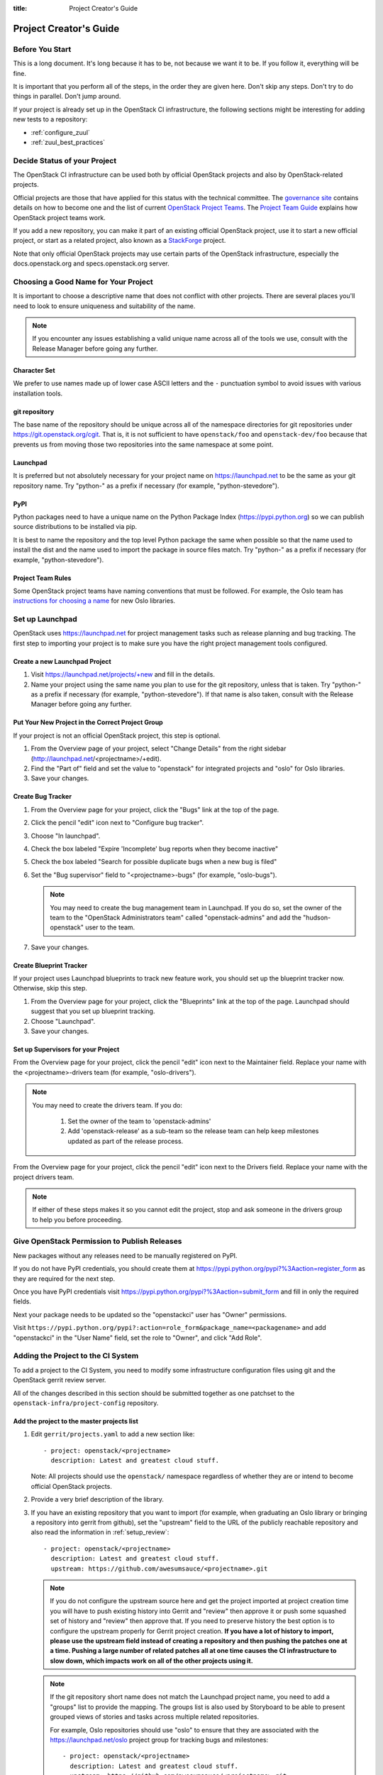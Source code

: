 :title: Project Creator's Guide

========================
 Project Creator's Guide
========================

Before You Start
================

This is a long document. It's long because it has to be, not because
we want it to be. If you follow it, everything will be fine.

It is important that you perform all of the steps, in the order they
are given here. Don't skip any steps. Don't try to do things in
parallel. Don't jump around.

If your project is already set up in the OpenStack CI infrastructure,
the following sections might be interesting for adding new tests to a
repository:

* :ref:`configure_zuul`
* :ref:`zuul_best_practices`

Decide Status of your Project
=============================

The OpenStack CI infrastructure can be used both by official OpenStack
projects and also by OpenStack-related projects.

Official projects are those that have applied for this status with the
technical committee. The `governance site`_ contains details on how
to become one and the list of current `OpenStack Project Teams`_. The
`Project Team Guide`_ explains how OpenStack project teams work.

If you add a new repository, you can make it part of an existing
official OpenStack project, use it to start a new official project, or
start as a related project, also known as a `StackForge`_ project.

Note that only official OpenStack projects may use certain parts of
the OpenStack infrastructure, especially the docs.openstack.org and
specs.openstack.org server.

.. _governance site: http://governance.openstack.org
.. _OpenStack Project Teams: http://governance.openstack.org/reference/projects/index.html
.. _Project Team Guide: http://docs.openstack.org/project-team-guide/
.. _StackForge: http://docs.openstack.org/infra/system-config/stackforge.html

Choosing a Good Name for Your Project
=====================================

It is important to choose a descriptive name that does not conflict
with other projects. There are several places you'll need to look to
ensure uniqueness and suitability of the name.

.. note::

   If you encounter any issues establishing a valid unique name across
   all of the tools we use, consult with the Release Manager before
   going any further.

Character Set
-------------

We prefer to use names made up of lower case ASCII letters and the
``-`` punctuation symbol to avoid issues with various installation
tools.

git repository
--------------

The base name of the repository should be unique across all of the
namespace directories for git repositories under
https://git.openstack.org/cgit.  That is, it is not sufficient to have
``openstack/foo`` and ``openstack-dev/foo`` because that prevents us
from moving those two repositories into the same namespace at some
point.

Launchpad
---------

It is preferred but not absolutely necessary for your project name on
https://launchpad.net to be the same as your git repository name. Try
"python-" as a prefix if necessary (for example, "python-stevedore").

PyPI
----

Python packages need to have a unique name on the Python Package
Index (https://pypi.python.org) so we can publish source
distributions to be installed via pip.

It is best to name the repository and the top level Python package
the same when possible so that the name used to install the dist and
the name used to import the package in source files match. Try
"python-" as a prefix if necessary (for example,
"python-stevedore").

Project Team Rules
------------------

Some OpenStack project teams have naming conventions that must be
followed. For example, the Oslo team has `instructions for choosing a
name`_ for new Oslo libraries.

.. _instructions for choosing a name: https://wiki.openstack.org/wiki/Oslo/CreatingANewLibrary#Choosing_a_Name


Set up Launchpad
================

OpenStack uses https://launchpad.net for project management tasks such
as release planning and bug tracking. The first step to importing your
project is to make sure you have the right project management tools
configured.

.. (dhellmann) This section will need to be updated when we move fully
   to storyboard.

Create a new Launchpad Project
------------------------------

#. Visit https://launchpad.net/projects/+new and fill in the details.

#. Name your project using the same name you plan to use for the git
   repository, unless that is taken. Try "python-" as a prefix if
   necessary (for example, "python-stevedore"). If that name is also
   taken, consult with the Release Manager before going any further.

Put Your New Project in the Correct Project Group
-------------------------------------------------

If your project is not an official OpenStack project, this step is optional.

#. From the Overview page of your project, select "Change Details"
   from the right sidebar (http://launchpad.net/<projectname>/+edit).

#. Find the "Part of" field and set the value to "openstack" for
   integrated projects and "oslo" for Oslo libraries.

#. Save your changes.

Create Bug Tracker
------------------

#. From the Overview page for your project, click the "Bugs" link at the
   top of the page.

#. Click the pencil "edit" icon next to "Configure bug tracker".

#. Choose "In launchpad".

#. Check the box labeled "Expire 'Incomplete' bug reports when they
   become inactive"

#. Check the box labeled "Search for possible duplicate bugs when a
   new bug is filed"

#. Set the "Bug supervisor" field to "<projectname>-bugs" (for example,
   "oslo-bugs").

   .. note::

      You may need to create the bug management team in Launchpad.  If
      you do so, set the owner of the team to the "OpenStack
      Administrators team" called "openstack-admins" and add the
      "hudson-openstack" user to the team.

#. Save your changes.

Create Blueprint Tracker
------------------------

If your project uses Launchpad blueprints to track new feature work,
you should set up the blueprint tracker now. Otherwise, skip this
step.

#. From the Overview page for your project, click the "Blueprints" link
   at the top of the page. Launchpad should suggest that you set up
   blueprint tracking.

#. Choose "Launchpad".

#. Save your changes.

Set up Supervisors for your Project
-----------------------------------

From the Overview page for your project, click the pencil "edit" icon
next to the Maintainer field. Replace your name with the
<projectname>-drivers team (for example, "oslo-drivers").

.. note::

   You may need to create the drivers team.  If you do:

     1. Set the owner of the team to 'openstack-admins'
     2. Add 'openstack-release' as a sub-team so the release team can
        help keep milestones updated as part of the release process.

From the Overview page for your project, click the pencil "edit" icon
next to the Drivers field. Replace your name with the project drivers
team.

.. note::

   If either of these steps makes it so you cannot edit the project,
   stop and ask someone in the drivers group to help you before
   proceeding.

.. _register-pypi:

Give OpenStack Permission to Publish Releases
=============================================

New packages without any releases need to be manually registered on
PyPI.

If you do not have PyPI credentials, you should create them at
https://pypi.python.org/pypi?%3Aaction=register_form as they are
required for the next step.

Once you have PyPI credentials visit
https://pypi.python.org/pypi?%3Aaction=submit_form and fill in only
the required fields.

Next your package needs to be updated so the "openstackci" user has
"Owner" permissions.

Visit
``https://pypi.python.org/pypi?:action=role_form&package_name=<packagename>``
and add "openstackci" in the "User Name" field, set the role to "Owner",
and click "Add Role".

.. image:: images/pypi-role-maintenance.png
   :height: 499
   :width: 800

Adding the Project to the CI System
===================================

To add a project to the CI System, you need to modify some
infrastructure configuration files using git and the OpenStack gerrit
review server.

All of the changes described in this section should be submitted
together as one patchset to the ``openstack-infra/project-config``
repository.

Add the project to the master projects list
-------------------------------------------

#. Edit ``gerrit/projects.yaml`` to add a new section like::

     - project: openstack/<projectname>
       description: Latest and greatest cloud stuff.

   Note: All projects should use the ``openstack/`` namespace
   regardless of whether they are or intend to become official
   OpenStack projects.

#. Provide a very brief description of the library.

#. If you have an existing repository that you want to import (for
   example, when graduating an Oslo library or bringing a repository
   into gerrit from github), set the "upstream" field to the URL of
   the publicly reachable repository and also read the information
   in :ref:`setup_review`::

     - project: openstack/<projectname>
       description: Latest and greatest cloud stuff.
       upstream: https://github.com/awesumsauce/<projectname>.git

   .. note::

      If you do not configure the upstream source here and get the project
      imported at project creation time you will have to push existing
      history into Gerrit and "review" then approve it or push some squashed
      set of history and "review" then approve that. If you need to preserve
      history the best option is to configure the upstream properly for
      Gerrit project creation. **If you have a lot of history to import,
      please use the upstream field instead of creating a repository and then
      pushing the patches one at a time. Pushing a large number of related patches
      all at one time causes the CI infrastructure to slow down, which impacts
      work on all of the other projects using it.**

   .. note::

      If the git repository short name does not match the Launchpad project
      name, you need to add a "groups" list to provide the mapping. The
      groups list is also used by Storyboard to be able to present grouped
      views of stories and tasks across multiple related
      repositories.

      For example, Oslo repositories should use "oslo" to ensure
      that they are associated with the https://launchpad.net/oslo
      project group for tracking bugs and milestones::

        - project: openstack/<projectname>
          description: Latest and greatest cloud stuff.
          upstream: https://github.com/awesumsauce/<projectname>.git
          groups:
             - oslo

.. _add-gerrit-permissions:

Add Gerrit permissions
----------------------

Each project should have a gerrit group "<projectname>-core",
containing the normal core group, with permission to
+2 changes.

Libraries for official projects should be configured so the
``library-release`` team has tagging rights.

Other official projects should be configured so that tagging rights
use the default settings, allowing the "``Release Managers``" team to
push tags.

For unofficial projects, a second "<projectname>-release" team should
be created and populated with a small group of the primary maintainers
with permission to push tags to trigger releases.

Create a ``gerrit/acls/openstack/<projectname>.config`` as
explained in the following sections.

   .. note::

      If the git repository you are creating is using the same gerrit
      permissions - including core groups - as another repository, do
      not copy the configuration file, instead reference it.

      To do this make an additional change to the
      ``gerrit/projects.yaml`` file as shown here::

        - project: openstack/<projectname>
          description: Latest and greatest cloud stuff.
          acl-config: /home/gerrit2/acls/openstack/other-project.config


Minimal ACL file
~~~~~~~~~~~~~~~~

The minimal ACL file allows working only on master and requires a
change-ID for each change::

  [access "refs/heads/*"]
  abandon = group <projectname>-core
  label-Code-Review = -2..+2 group <projectname>-core
  label-Workflow = -1..+1 group <projectname>-core

  [receive]
  requireChangeId = true

  [submit]
  mergeContent = true

Request Signing of ICLA
~~~~~~~~~~~~~~~~~~~~~~~

If your project requires signing of the Individual Contributor
License Agreement (`ICLA
<https://review.openstack.org/static/cla.html>`_), change the
``receive`` section to::

  [receive]
  requireChangeId = true
  requireContributorAgreement = true

Note that this is mandatory for all official OpenStack projects and
should also be set for projects that want to become official.

Creation of Tags
~~~~~~~~~~~~~~~~

For library projects managed by the release team, allow the
``library-release`` team to create tags by adding a new section
containing::

  [access "refs/tags/*"]
  pushSignedTag = group library-release

For non-library projects, or unofficial projects, you can allow the
project-specific release team to create tags by adding a new section
containing::

  [access "refs/tags/*"]
  pushSignedTag = group <projectname>-release

Note the ACL file enforces strict alphabetical ordering of sections,
so ``access`` sections like heads and tags must go in order and before
the ``receive`` section.

Deletion of Tags
~~~~~~~~~~~~~~~~

Tags should be created with care and treated as if they cannot be deleted.

While deletion of tags can be done at the source and replicated to the git
mirrors, deletion of tags is not propagated to existing git pulls of the repo.
This means anyone who has done a remote update, including systems in the
OpenStack infrastructure which fire on tags, will have that tag indefinitely.

Creation of Branches
~~~~~~~~~~~~~~~~~~~~

To allow creation of branches to the release team, add a ``create``
rule to it the ``refs/heads/*`` section::

  [access "refs/heads/*"]
  abandon = group <projectname>-core
  create = group <projectname>-release
  label-Code-Review = -2..+2 group <projectname>-core
  label-Workflow = -1..+1 group <projectname>-core

Deletion of Branches
~~~~~~~~~~~~~~~~~~~~

Members of a team that can create branches do not have access to delete
branches. Instead, someone on the infrastructure team with gerrit administrator
privileges will need to complete this request.

Stable Maintenance Team
~~~~~~~~~~~~~~~~~~~~~~~

If your team has a separate team to review stable branches, add a
``refs/heads/stable/*`` section::

  [access "refs/heads/stable/*"]
  abandon = group Change Owner
  abandon = group Project Bootstrappers
  abandon = group <projectname>-stable-maint
  exclusiveGroupPermissions = abandon label-Code-Review label-Workflow
  label-Code-Review = -2..+2 group Project Bootstrappers
  label-Code-Review = -2..+2 group <project-name>-stable-maint
  label-Code-Review = -1..+1 group Registered Users
  label-Workflow = -1..+0 group Change Owner
  label-Workflow = -1..+1 group Project Bootstrappers
  label-Workflow = -1..+1 group <project-name>-stable-maint

The ``exclusiveGroupPermissions`` avoids the inheritance from
``refs/heads/*`` and the default setup. The other lines grant the
privileges to the stable team and add back the default privileges for
owners of a change, gerrit administrators, and all users.

Extended ACL File
~~~~~~~~~~~~~~~~~
So, if your project requires the ICLA signed, has a release team
that will create tags and branches, create a
``gerrit/acls/openstack/<projectname>.config`` like::

  [access "refs/heads/*"]
  abandon = group <projectname>-core
  create = group <projectname>-release
  label-Code-Review = -2..+2 group <projectname>-core
  label-Workflow = -1..+1 group <projectname>-core

  [access "refs/tags/*"]
  pushSignedTag = group <projectname>-release

  [receive]
  requireChangeId = true
  requireContributorAgreement = true

  [submit]
  mergeContent = true

See other files in the same directory for further examples.

.. _basic_jenkins_jobs:

Add Basic Jenkins Jobs
----------------------

Test jobs run through Jenkins, and the jobs are defined using
jenkins-job-builder configuration files.

.. note::

   Different projects will need different jobs, depending on their
   nature, implementation language, etc. This example shows how to set
   up a new Python code project because that is our most common
   case. If you are working on another type of project, you will want
   to choose different jobs or job templates to include in the "jobs"
   list.

Edit ``jenkins/jobs/projects.yaml`` to add your project. There are
several sections, designated in comments, for different types of
repositories. Find the right section and then add a new stanza like:

::

 - project:
    name: <projectname>

    jobs:
      - python-jobs
      - python35-jobs
      - openstack-publish-jobs
      - pypi-jobs

.. _configure_zuul:

Configure Zuul to Run Jobs
--------------------------

Zuul is the gate keeper. It watches for changes in gerrit to trigger
the appropriate jobs. To start, establish the rules for the jobs you
need.

.. note::

   Different projects will need different jobs, depending on their
   nature, implementation language, etc. This example shows how to set
   up the full set of gate jobs for a new Python code project because
   that is our most common case. If you are working on another type of
   project, you will want to choose different jobs or job templates to
   include here.

Edit ``zuul/layout.yaml`` to add your project. There are several
sections, designated in comments, for different types of
projects. Find the right section and then add a new stanza like:

::

  - name: openstack/<projectname>
    template:
      - name: merge-check
      - name: python-jobs
      - name: python35-jobs
      - name: check-requirements
      - name: openstack-server-publish-jobs
      - name: publish-to-pypi

You can find more info about job templates in the beginning of
``zuul/layout.yaml`` in the section starting with
"project-templates:".

Each of the jobs that you add a trigger for in ``zuul/layout.yaml``
needs to be defined first using jenkins-job-builder configuration
files as explained in :ref:`basic_jenkins_jobs`.

.. note::

   If you use ``pypi-jobs`` and ``publish-to-pypi``, please ensure
   your projects's namespace is registered on https://pypi.python.org
   as described in :ref:`register-pypi`.  This will be required before
   your change is merged.

If you are not ready to run any tests yet and did not configure
``python-jobs`` in ``jenkins/jobs/projects.yaml``, the entry for
``zuul/layout.yaml`` should look like this instead::

  - name: openstack/<projectname>
    template:
      - name: merge-check
      - name: noop-jobs

.. _zuul_best_practices:

Zuul Best Practices
-------------------

There are a couple of best practices for setting up jobs.

Adding a New Job
~~~~~~~~~~~~~~~~

If you add a new job, you might not know how stable it runs. Best
practice is to add the job to the experimental pipeline and then
progressively promote it to the gate pipeline. For example:

#. Add the job to the ``experimental`` queue and run it manually with
   giving ``check experimental`` on a review to see whether it works
   fine on single changes.
#. Move the job to the ``check`` queue as non-voting jobs and analyze
   how it handles the incoming changes.
#. Make the job voting and add it to the ``gate`` queue as well.

Use Templates
~~~~~~~~~~~~~

For many common cases, there are templates defined in the
``project-templates`` section. They contain the macro ``{name}`` which
gets replaced with the basename of the repository when used::

  - name: python35-jobs
    check:
      - 'gate-{name}-python35'
    gate:
      - 'gate-{name}-python35'
  ...
  - name: openstack/ceilometer
    template:
      - name: python35-jobs

If you use the same set of tests in several repositories, introduce a
new template and use that one.

Non-Voting Jobs
~~~~~~~~~~~~~~~

A job can either be voting or non-voting. So, if you have a job that
is voting in one repository but non-voting in another, you need to
duplicate the job and use different names. All jobs that end with
``-nv`` are non-voting due to a special rule in ``zuul/layout.yaml`` ,
so you can use that for non-voting jobs.

To make a single job non-voting everywhere, add a ``voting: false``
line for it::

  - name: gate-tempest-dsvm-ceilometer-mongodb-full
    voting: false

Non-voting jobs should only be added ``check`` queues, do not add them
to the ``gate`` queue since running non-voting jobs in the gate is
just a waste of resources.

Running Jobs Only on Some Branches
~~~~~~~~~~~~~~~~~~~~~~~~~~~~~~~~~~

If you want to run the job only on a specific stable branch, say so::

  - name: ^gate-devstack-dsvm-cells$
    branch: ^(stable/(juno|kilo)).*$

If you create a new job and it should only run on current master and
future stable branches, exclude all current stable ones::

  - name: gate-oslo.messaging-dsvm-functional-zeromq
    branch: ^(?!stable/(?:juno|kilo|liberty)).*$

So, the job above will run on ``master`` but also on newer stable
branches like ``stable/mitaka``. It will not run on the old
``stable/juno``, ``stable/kilo``, and ``stable/liberty`` branches.

Note that you cannot run a job voting on one branch and non-voting on
another. If you combine non-voting and a branch instruction, it means:
Run the job non-voting - and only on this branch. Example::

  - name: gate-cinder-dsvm-apache
    branch: ^(?!stable/(?:juno|kilo)).*$
    voting: false


Configure GerritBot to Announce Changes
---------------------------------------

If you want changes proposed and merged to your project to be
announced on IRC, edit ``gerritbot/channels.yaml`` to add your new
project to the list of projects. For example, to announce
changes related to an Oslo library in the ``#openstack-oslo``
channel, add it to the ``openstack-oslo`` section::

  openstack-oslo:
    events:
      - patchset-created
      - x-vrif-minus-2
    projects:
      - openstack/cliff
      - openstack/oslo.config
      - openstack/oslo-incubator
      - openstack/oslo.messaging
      - openstack/oslo.rootwrap
      - openstack/oslosphinx
      - openstack/oslo-specs
      - openstack/oslo.test
      - openstack/oslo.version
      - openstack/oslo.vmware
      - openstack/stevedore
      - openstack/taskflow
      - openstack-dev/cookiecutter
      - openstack-dev/hacking
      - openstack-dev/oslo-cookiecutter
      - openstack-dev/pbr
    branches:
      - master

If you're adding a new IRC channel, see the `IRC
services <http://docs.openstack.org/infra/system-config/irc.html>`_ documentation.

Submitting Infra Change for Review
----------------------------------

When submitting the change to openstack-infra/project-config for
review, use the "new-project" topic so it receives the appropriate
attention::

     $ git review -t new-project

Note the Change-Id in your commit message for the next step.

Add New Repository to the Governance Repository
-----------------------------------------------

If your project is not intended to be an official OpenStack project,
you may skip this step.

Each repository managed by an official OpenStack project team needs
to be listed in ``reference/projects.yaml`` in the
``openstack/governance`` repository to indicate who owns the
repository so we know where ATCs voting rights extend.

Find the appropriate section in ``reference/projects.yaml`` and add
the new repository to the list. For example, to add a new Oslo
library edit the "Oslo" section::

 Oslo:
   ptl: Doug Hellmann (dhellmann)
   service: Common libraries
   mission:
     To produce a set of python libraries containing code shared by OpenStack
     projects. The APIs provided by these libraries should be high quality,
     stable, consistent, documented and generally applicable.
   url: https://wiki.openstack.org/wiki/Oslo
   tags:
     - name: team:diverse-affiliation
   projects:
     - repo: openstack/oslo-incubator
       tags:
         - name: release:has-stable-branches
     - repo: openstack/oslo.config
       tags:
         - name: release:independent
         - name: release:has-stable-branches
     - repo: openstack/oslo.messaging
       tags:
         - name: release:independent
         - name: release:has-stable-branches
     - repo: openstack/oslo.rootwrap
       tags:
         - name: release:independent
         - name: release:has-stable-branches
     - repo: openstack/oslosphinx
       tags:
         - name: release:independent
         - name: release:has-stable-branches
     - repo: openstack-dev/cookiecutter
     - repo: openstack-dev/pbr
       tags:
         - name: release:independent

You can check which tags to use, or the meaning of any tag, by
consulting the `list of currently allowed tags`_.

.. _list of currently allowed tags: http://governance.openstack.org/reference/tags/index.html

When writing the commit message for this change, make this change
depend on the project creation change by including a link to its
Change-ID (from the previous step)::

    Depends-On: <Gerrit Change-Id of project-config change>

Then, go back to the project-config change and add a link to the
Change-ID of the governance change in the project-config commit
message::

    Needed-By: <Gerrit Change-Id of governance change>

so that reviewers know that the governance change has been created.

However, if you are creating an entirely new OpenStack project team
(i.e., adding a new top-level entry into
``reference/projects.yaml``), you should reverse the dependency
direction (the project creation change should depend on the
governance change because the TC needs to approve the new project
team application first).

Wait Here
---------

The rest of the process needs this initial import to finish, so
coordinate with the Infra team, and read ahead, but don't do any of
these other steps until the import is complete and the new repository
is configured.

The Infra team can be contacted via IRC on Freenode in the
#openstack-infra channel or via email to the `openstack-infra
<http://lists.openstack.org/cgi-bin/mailman/listinfo/openstack-infra>`_
mail list.

Update the Gerrit Group Members
-------------------------------

After the review is approved and groups are created ask the Infra
team to add you to both groups in Gerrit, and then you can add other
members by going to https://review.openstack.org/#/admin/groups/ and
filtering for your group's names.

The project team lead (PTL), at least, should be added to
"<projectname>-release", and other developers who understand the
release process can volunteer to be added as well.

.. note::

   These Gerrit groups are self-managed. This means that any member
   of the group is able to add or remove other members. Consider
   this fact carefully when deciding to add others to a group, as
   you need to trust them all to collaborate on group management
   with you.

Updating devstack-vm-gate-wrap.sh
---------------------------------

The ``devstack-gate`` tools let us install OpenStack projects in a
consistent way so they can all be tested with a common
configuration. If your project will not need to be installed for
devstack gate jobs, you can skip this step.

Check out ``openstack-infra/devstack-gate`` and edit
``devstack-vm-gate-wrap.sh`` to add the new project::

  PROJECTS="openstack/<projectname> $PROJECTS"

Keep the list in alphabetical order.

Add Project to the Requirements List
------------------------------------

The global requirements repository (openstack/requirements) controls
which dependencies can be added to a project to ensure that all
of OpenStack can be installed together on a single system without
conflicts. It also automatically contributes updates to the
requirements lists for OpenStack projects when the global
requirements change.

If your project is not going to participate in this requirements
management, you can skip this step.

Edit the ``projects.txt`` file to add the new library, adding
"openstack/<projectname>" in the appropriate place in
alphabetical order.

Preparing a New Git Repository using cookiecutter
=================================================

All OpenStack projects should use one of our cookiecutter_
templates for creating an initial repository to hold the source
code.

If you had an existing repository ready for import when you submitted
the change to project-config, you can skip this section.

Start by checking out a copy of your new repository::

   $ git clone https://git.openstack.org/openstack/<projectname>

.. _cookiecutter: https://pypi.python.org/pypi/cookiecutter

::

   $ pip install cookiecutter

Choosing the Right cookiecutter Template
----------------------------------------

The template in ``openstack-dev/cookiecutter`` is suitable for
most projects.

::

   $ cookiecutter https://git.openstack.org/openstack-dev/cookiecutter

The template in ``openstack-dev/oslo-cookiecutter`` should be used for
Oslo libraries.

::

   $ cookiecutter https://git.openstack.org/openstack-dev/oslo-cookiecutter

Applying the Template
---------------------

Running cookiecutter will prompt you for several settings, based on
the template's configuration. It will then update your project
with a skeleton, ready to have your other files added.

::

   $ cd <projectname>
   $ git review

If you configured all of the tests for the project when it was
created in the previous section, you will have to ensure that all of
the tests pass before the cookiecutter change will merge. You can
run most of the tests locally using ``tox`` to verify that they
pass.

Verify That Gerrit and the Test Jobs are Working
================================================

The next step is to verify that you can submit a change request for
the project, have it pass the test jobs, approve it, and then have
it merge.

.. _setup_review:

Configure ``git review``
------------------------

If the new project you have added has a specified upstream you
will need to add a ``.gitreview`` file to the repository once it has
been created. This new file will allow you to use ``git review``.

The basic process is clone your new repository, add file, push to Gerrit,
review and approve::

  $ git clone https://git.openstack.org/openstack/<projectname>
  $ cd <projectname>
  $ git checkout -b add-gitreview
  $ cat > .gitreview <<EOF
  [gerrit]
  host=review.openstack.org
  port=29418
  project=openstack/<projectname>.git
  EOF
  $ git review -s
  $ git add .gitreview
  $ git commit -m 'Add .gitreview file'
  $ git review

Verify that the Tests Pass
--------------------------

If you configure tests for an imported project, ensure that all
of the tests pass successfully before importing. Otherwise your
first change needs to fix all test failures. You can run most of the
tests locally using ``tox`` to verify that they pass.

Verify the Gerrit Review Permissions
------------------------------------

When your project is added to gerrit, the groups defined in the
ACLs file (see :ref:`add-gerrit-permissions`) are created, but they
are empty by default. Someone on the infrastructure team with gerrit
administrator privileges will need to add you to each group. After
that point, you can add other members.

To check the membership of the groups, visit
``https://review.openstack.org/#/admin/projects/openstack/<projectname>,access``
-- for example,
https://review.openstack.org/#/admin/projects/openstack-infra/infra-manual,access
-- and then click on the group names displayed on that page to review
their membership.

Prepare an Initial Release
==========================

Make Your Project Useful
------------------------

Before going any farther, make the project do something useful.

If you are importing an existing project with features, you can
go ahead.

If you are creating a brand new project, add some code and tests
to provide some minimal functionality.

Provide Basic Developer Documentation
-------------------------------------

Update the ``README.rst`` file to include a paragraph describing the
new project.

Update the rest of the documentation under ``doc/source`` with
information about the public API, tips on adopting the tool,
instructions for running the tests, etc.

Tagging a Release
-----------------

To verify that the release machinery works, push a signed tag to the
"gerrit" remote. Use the smallest version number possible. If this is
the first release, use "0.1.0". If other releases of the project
exist, choose an appropriate next version number.

.. note::

   You must have GnuPG installed and an OpenPGP key configured for
   this step.

Run::

  $ git tag -s -m "descriptive message" $version
  $ git push gerrit $version

Wait a little while for the pypi job to run and publish the release.

If you need to check the logs, you can use the `git-os-job`_ command::

  $ git os-job $version

.. _git-os-job: https://pypi.python.org/pypi/git-os-job

Allowing Other OpenStack Projects to Use Your Library
=====================================================

OpenStack projects share a common global requirements list so that all
components can be installed together on the same system. If you are
importing a new library project, you need to update that list to allow
other projects to use your library.

Update the Global Requirements List
-----------------------------------

Check out the ``openstack/requirements`` git repository and modify
``global-requirements.txt`` to:

#. add the new library
#. add any of the library's direct dependencies that are not already listed

Setting up Gate Testing
=======================

The devstack gate jobs install all OpenStack projects from source so
that the appropriate git revisions (head, or revisions in the merge
queue) are tested together. To include the new library in these tests,
it needs to be included in the list of projects in the devstack gate
wrapper script. For the same feature to work for developers outside of
the gate, the project needs to be added to the appropriate library
file of devstack.

Updating devstack
-----------------

#. Check out ``openstack-dev/devstack``.

#. Edit the appropriate project file under ``lib`` to add a variable
   defining where the source should go. For example, when adding a new
   Oslo library add it to ``lib/oslo``::

     <PROJECTNAME>_DIR=$DEST/<projectname>

#. Edit the installation function in the same file to add commands to
   check out the project. For example, when adding an Oslo library,
   change :func:`install_oslo` in ``lib/oslo``.

   When adding the new item, consider the installation
   order. Dependencies installed from source need to be processed in
   order so that the lower-level packages are installed first (this
   avoids having a library installed from a package and then re-installed
   from source as a dependency of something else)::

     function install_oslo() {
       ...
       _do_install_oslo_lib "<projectname>"
       ...
     }

#. Edit ``stackrc`` to add the other variables needed for configuring the
   new library::

     # new-project
     <PROJECTNAME>_REPO=${<PROJECTNAME>_REPO:-${GIT_BASE}/openstack/<projectname>.git}
     <PROJECTNAME>_BRANCH=${<PROJECTNAME>_BRANCH:-master}

Add Link to Your Developer Documentation
========================================

If your project is not an official OpenStack project, skip this section.

Update the http://docs.openstack.org/developer/openstack-projects.html
page with a link to your documentation by checking out the
``openstack/openstack-manuals`` repository and editing
``www/developer/openstack-projects.html``.

Enabling Translation Infrastructure
===================================

Once you have your project set up, you might want to enable
translations. For this, you first need to mark all strings so that
they can be localized, use `oslo.i18n`_ for this and follow the
`guidelines`_.

.. _oslo.i18n: http://docs.openstack.org/developer/oslo.i18n
.. _guidelines: http://docs.openstack.org/developer/oslo.i18n/guidelines.html

Note that this is just enabling translations, the actual translations
are done by the i18n team, and they have to prioritize which projects
to translate.

First enable translation in your project, depending on whether it is a
Django project or a Python project.

.. note::

   The infra scripts consider a project as a Django project when your repository
   name ends with ``-dashboard``, ``-ui``, ``horizon`` or ``django_openstack_auth``.
   Otherwise your project will be recognized as a Python project.

   If your repository structure is more complex, for example, with multiple
   python modules, or with both Django and Python projects, see
   :ref:`translation-setup-complex-case` as well.

Python Projects
---------------

Update your ``setup.cfg`` file to include support for translation. It
should contain the ``compile_catalog``, ``update_catalog``, and
``extract_messages`` sections as well as a ``packages`` entry in the
``files`` section:

.. code-block:: ini

   [files]
   packages = ${MODULENAME}

   [compile_catalog]
   directory = ${MODULENAME}/locale
   domain = ${MODULENAME}

   [update_catalog]
   domain = ${MODULENAME}
   output_dir = ${MODULENAME}/locale
   input_file = ${MODULENAME}/locale/${MODULENAME}.pot

   [extract_messages]
   keywords = _ gettext ngettext l_ lazy_gettext
   mapping_file = babel.cfg
   output_file = ${MODULENAME}/locale/${MODULENAME}.pot


Replace ``${MODULENAME}`` with the name of your main module like
``nova`` or ``novaclient``. Your i18n setup file, normally named
``_i18n.py``, should use the name of your module as domain name:

.. code-block:: python

   _translators = oslo_i18n.TranslatorFactory(domain='${MODULENAME}')


Django Projects
---------------

Update your ``setup.cfg`` file. It should contain a ``packages`` entry
in the ``files`` section:

.. code-block:: ini

   [files]
   packages = ${MODULENAME}

Create file ``babel-django.cfg`` with the following content:

.. code-block:: ini

   [extractors]
   django = django_babel.extract:extract_django

   [python: **.py]
   [django: templates/**.html]
   [django: **/templates/**.csv]

Create  file ``babel-djangojs.cfg`` with the following content:

.. code-block:: ini

   [extractors]
   # We use a custom extractor to find translatable strings in AngularJS
   # templates. The extractor is included in horizon.utils for now.
   # See http://babel.pocoo.org/docs/messages/#referencing-extraction-methods for
   # details on how this works.
   angular = horizon.utils.babel_extract_angular:extract_angular

   [javascript: **.js]

   # We need to look into all static folders for HTML files.
   # The **/static ensures that we also search within
   # .../dashboards/XYZ/static which will ensure
   # that plugins are also translated.
   [angular: **/static/**.html]

Add Translation Server Support
------------------------------

Propose a change to the ``openstack-infra/project-config`` repository
including the following changes:

#. Set up the project on the translation server.

   Edit file ``gerrit/projects.yaml`` and add the ``translate``
   option:

   .. code-block:: yaml

      - project: openstack/<projectname>
        description: Latest and greatest cloud stuff.
        options:
          - translate

#. Define jobs.

   Edit file ``jenkins/jobs/projects.yaml`` and add the
   ``translation-jobs`` job-group to your repository:

   .. code-block:: yaml

      - project:
          name: <projectname>

          jobs:
            - translation-jobs

#. Define when to run the jobs.

   Edit file ``zuul/layout.yaml`` and add the ``translation-jobs``
   template to your repository:

   .. code-block:: yaml

        - name: openstack/<projectname>
          template:
            - name: merge-check
            - name: python-jobs
            - name: python35-jobs
            - name: translation-jobs

When submitting the change to openstack-infra/project-config for
review, use the "translation_setup" topic so it receives the
appropriate attention::

     $ git review -t translation_setup

With these changes merged, the strings marked for translation are sent
to the translation server after each merge to your project. Also, a
periodic job is set up that checks daily whether there are translated
strings and proposes them to your project together with translation
source files. Note that the daily job will only propose translated
files where the majority of the strings are translated.

Checking Translation Imports
----------------------------

As a minimal check that the translation files that are imported are
valid, you can add to your lint target (``pep8`` or ``linters``) a
simple ``msgfmt`` test:

.. code-block:: console

   bash -c "find ${MODULENAME} -type f -regex '.*\.pot?' -print0| \
            xargs -0 -n 1 --no-run-if-empty msgfmt --check-format -o /dev/null"

Note that the infra scripts run the same test, so adding it to your
project is optional.


.. _translation-setup-complex-case:

More complex cases
------------------

The infra scripts for translation setup work as follows:

* The infra scripts recognize a project type based on its repository name.
  If the repository name ends with ``-dashboard``, ``-ui``, ``horizon``
  or ``django_openstack_auth``, it is treated as a Django project.
  Otherwise it is treated as a Python project.
* If your repository declares multiple python modules in ``packages`` entry
  in ``[files]`` section in ``setup.cfg``, the infra scripts run translation
  jobs for each python module.

We strongly recommend to follow the above guideline, but in some cases
this behavior does not satisfy your project structure. For example,

* Your repository contains both Django and Python code.
* Your repository defines multiple python modules, but you just want to
  run the translation jobs for specific module(s).

In such cases you can declare how each python module should be handled
manually in ``setup.cfg``. Python modules declared in ``django_modules``
and ``python_modules`` are treated as Django project and Python project
respectively. If ``django_modules`` or ``python_modules`` entry does not
exist, it is interpreted that there are no such modules.

.. code-block:: ini

   [openstack_translations]
   django_modules = module1
   python_modules = module2 module3

You also need to setup your repository following the instruction
for Python and/or Django project above appropriately.

Project Renames
===============

The first step of doing a rename is understanding the required
governance changes needed by the rename. You can use the following
criteria:

For a project being added to existing official OpenStack project: Create an
``openstack/governance`` change and add a "Depends-On: project-changeID" of the
change you make in the following steps to the commit message, and add a comment
in the ``openstack-infra/project-config`` change that references the governance
change. You will also make sure the PTL has expressed approval for the addition
in some way.

When preparing to rename a project, begin by making changes to the
files in the ``openstack-infra/project-config`` repository related
to your project.

When uploading your change, make sure the topic is "project-rename"
which can be done by submitting the review with the following
git review command::

   $ git review -t project-rename

Members of the infrastructure team will review your change.

Finally, add it to the `Upcoming Project Renames
<https://wiki.openstack.org/wiki/Meetings/InfraTeamMeeting#Upcoming_Project_Renames>`_
section of the Infrastructure Team Meeting page to make sure
it's included in the next rename window.

.. note::

   Renames have to be done during a Gerrit maintenance window
   scheduled by the Infrastructure team, so it may take a few
   weeks for your rename to be completed.

Post rename, a member of the Infrastructure team will submit a patch to update
the :file:`.gitreview` file in the renamed project to point to the new project
name.

Other projects you may need to update post-rename:

* projects.txt in ``openstack/requirements``

Review List for New Projects
============================

Before approving a review for a new project creation, double check
the following:

#. Is there existing content to import? If the team want to preserve the
   history, they have to use the upstream key word to import. The
   infra team will not push anything to your repo - and cannot hand
   out those permissions either.

#. Will this be an official project? Then it needs a governance
   review, with a link to it via "Needed-By", and get PTL+1.

#. Will the repo release on pypi? Check that it http://pypi.python.org
   is set up correctly.
